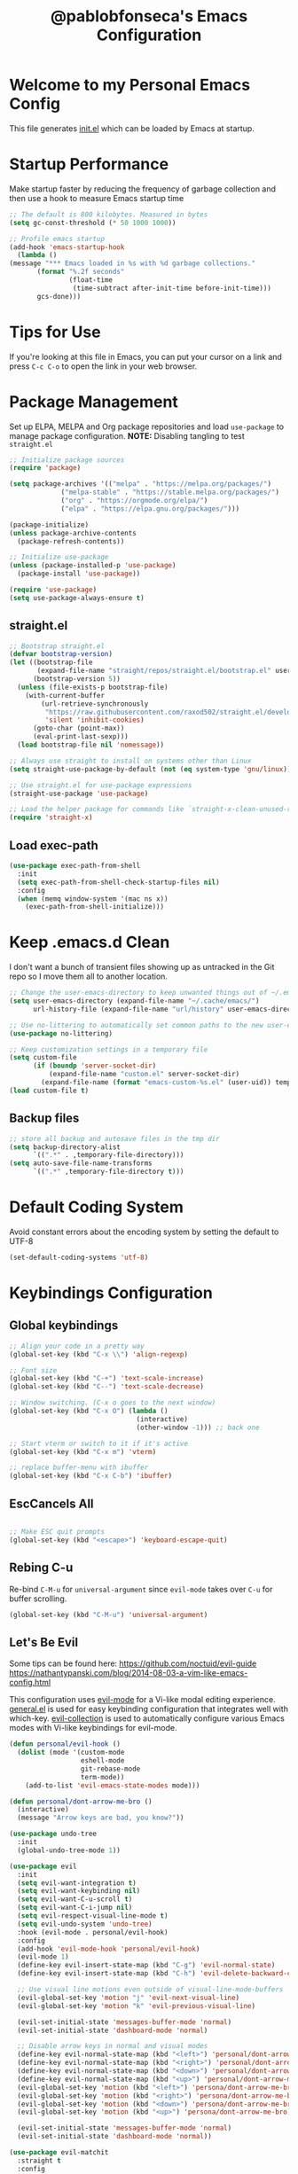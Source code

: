 #+TITLE: @pablobfonseca's Emacs Configuration
#+PROPERTY: header-args:emacs-lisp :tangle ./init.el :mkdirp yes

* Welcome to my Personal Emacs Config
This file generates [[file:init.el][init.el]] which can be loaded by Emacs at startup.

* Startup Performance
Make startup faster by reducing the frequency of garbage collection and then use a hook to measure Emacs startup time
#+begin_src emacs-lisp
;; The default is 800 kilobytes. Measured in bytes
(setq gc-const-threshold (* 50 1000 1000))

;; Profile emacs startup
(add-hook 'emacs-startup-hook
  (lambda ()
(message "*** Emacs loaded in %s with %d garbage collections."
       (format "%.2f seconds"
               (float-time
                (time-subtract after-init-time before-init-time)))
       gcs-done)))
#+end_src
* Tips for Use
If you're looking at this file in Emacs, you can put your cursor on a link and press =C-c C-o= to open the link in your web browser.
 
* Package Management
Set up ELPA, MELPA and Org package repositories and load =use-package= to manage package configuration.
*NOTE:* Disabling tangling to test =straight.el=

#+begin_src emacs-lisp :tangle no
;; Initialize package sources
(require 'package)

(setq package-archives '(("melpa" . "https://melpa.org/packages/")
			 ("melpa-stable" . "https://stable.melpa.org/packages/")
			 ("org" . "https://orgmode.org/elpa/")
			 ("elpa" . "https://elpa.gnu.org/packages/")))

(package-initialize)
(unless package-archive-contents
  (package-refresh-contents))

;; Initialize use-package
(unless (package-installed-p 'use-package)
  (package-install 'use-package))

(require 'use-package)
(setq use-package-always-ensure t)

#+end_src
** straight.el
#+begin_src emacs-lisp
;; Bootstrap straight.el
(defvar bootstrap-version)
(let ((bootstrap-file
       (expand-file-name "straight/repos/straight.el/bootstrap.el" user-emacs-directory))
      (bootstrap-version 5))
  (unless (file-exists-p bootstrap-file)
    (with-current-buffer
        (url-retrieve-synchronously
         "https://raw.githubusercontent.com/raxod502/straight.el/develop/install.el"
         'silent 'inhibit-cookies)
      (goto-char (point-max))
      (eval-print-last-sexp)))
  (load bootstrap-file nil 'nomessage))

;; Always use straight to install on systems other than Linux
(setq straight-use-package-by-default (not (eq system-type 'gnu/linux)))

;; Use straight.el for use-package expressions
(straight-use-package 'use-package)

;; Load the helper package for commands like `straight-x-clean-unused-repos'
(require 'straight-x)
#+end_src

** Load exec-path
#+begin_src emacs-lisp
  (use-package exec-path-from-shell
    :init
    (setq exec-path-from-shell-check-startup-files nil)
    :config
    (when (memq window-system '(mac ns x))
      (exec-path-from-shell-initialize)))
    #+end_src
* Keep .emacs.d Clean
I don't want a bunch of transient files showing up as untracked in the Git repo so I move them all to another location.
#+begin_src emacs-lisp
;; Change the user-emacs-directory to keep unwanted things out of ~/.emacs.d
(setq user-emacs-directory (expand-file-name "~/.cache/emacs/")
      url-history-file (expand-file-name "url/history" user-emacs-directory))

;; Use no-littering to automatically set common paths to the new user-emacs-directory
(use-package no-littering)

;; Keep customization settings in a temporary file
(setq custom-file
      (if (boundp 'server-socket-dir)
          (expand-file-name "custom.el" server-socket-dir)
        (expand-file-name (format "emacs-custom-%s.el" (user-uid)) temporary-file-directory)))
(load custom-file t)
#+end_src
** Backup files
#+begin_src emacs-lisp
  ;; store all backup and autosave files in the tmp dir
  (setq backup-directory-alist
        `((".*" . ,temporary-file-directory)))
  (setq auto-save-file-name-transforms
        `((".*" ,temporary-file-directory t)))
#+end_src
* Default Coding System
Avoid constant errors about the encoding system by setting the default to UTF-8
#+begin_src emacs-lisp
(set-default-coding-systems 'utf-8)
#+end_src
* Keybindings Configuration
** Global keybindings
#+begin_src emacs-lisp
  ;; Align your code in a pretty way
  (global-set-key (kbd "C-x \\") 'align-regexp)

  ;; Font size
  (global-set-key (kbd "C-+") 'text-scale-increase)
  (global-set-key (kbd "C--") 'text-scale-decrease)

  ;; Window switching. (C-x o goes to the next window)
  (global-set-key (kbd "C-x O") (lambda ()
                                  (interactive)
                                  (other-window -1))) ;; back one

  ;; Start vterm or switch to it if it's active
  (global-set-key (kbd "C-x m") 'vterm)

  ;; replace buffer-menu with ibuffer
  (global-set-key (kbd "C-x C-b") 'ibuffer)
#+end_src
** EscCancels All
#+begin_src emacs-lisp

;; Make ESC quit prompts
(global-set-key (kbd "<escape>") 'keyboard-escape-quit)

#+end_src
** Rebing C-u
Re-bind =C-M-u= for =universal-argument= since =evil-mode= takes over =C-u= for buffer scrolling.
#+begin_src emacs-lisp
  (global-set-key (kbd "C-M-u") 'universal-argument)
#+end_src

** Let's Be Evil

Some tips can be found here:
[[https://github.com/noctuid/evil-guide][https://github.com/noctuid/evil-guide]]
[[https://nathantypanski.com/blog/2014-08-03-a-vim-like-emacs-config.html][https://nathantypanski.com/blog/2014-08-03-a-vim-like-emacs-config.html]]

  This configuration uses [[https://evil.readthedocs.io/en/latest/index.html][evil-mode]] for a Vi-like modal editing experience.  [[https://github.com/noctuid/general.el][general.el]] is used for easy keybinding configuration that integrates well with which-key.  [[https://github.com/emacs-evil/evil-collection][evil-collection]] is used to automatically configure various Emacs modes with Vi-like keybindings for evil-mode.

#+begin_src emacs-lisp
  (defun personal/evil-hook ()
    (dolist (mode '(custom-mode
                    eshell-mode
                    git-rebase-mode
                    term-mode))
      (add-to-list 'evil-emacs-state-modes mode)))

  (defun personal/dont-arrow-me-bro ()
    (interactive)
    (message "Arrow keys are bad, you know?"))

  (use-package undo-tree
    :init
    (global-undo-tree-mode 1))

  (use-package evil
    :init
    (setq evil-want-integration t)
    (setq evil-want-keybinding nil)
    (setq evil-want-C-u-scroll t)
    (setq evil-want-C-i-jump nil)
    (setq evil-respect-visual-line-mode t)
    (setq evil-undo-system 'undo-tree)
    :hook (evil-mode . personal/evil-hook)
    :config
    (add-hook 'evil-mode-hook 'personal/evil-hook)
    (evil-mode 1)
    (define-key evil-insert-state-map (kbd "C-g") 'evil-normal-state)
    (define-key evil-insert-state-map (kbd "C-h") 'evil-delete-backward-char-and-join)

    ;; Use visual line motions even outside of visual-line-mode-buffers
    (evil-global-set-key 'motion "j" 'evil-next-visual-line)
    (evil-global-set-key 'motion "k" 'evil-previous-visual-line)

    (evil-set-initial-state 'messages-buffer-mode 'normal)
    (evil-set-initial-state 'dashboard-mode 'normal)

    ;; Disable arrow keys in normal and visual modes
    (define-key evil-normal-state-map (kbd "<left>") 'personal/dont-arrow-me-bro)
    (define-key evil-normal-state-map (kbd "<right>") 'personal/dont-arrow-me-bro)
    (define-key evil-normal-state-map (kbd "<down>") 'personal/dont-arrow-me-bro)
    (define-key evil-normal-state-map (kbd "<up>") 'personal/dont-arrow-me-bro)
    (evil-global-set-key 'motion (kbd "<left>") 'persona/dont-arrow-me-bro)
    (evil-global-set-key 'motion (kbd "<right>") 'persona/dont-arrow-me-bro)
    (evil-global-set-key 'motion (kbd "<down>") 'persona/dont-arrow-me-bro)
    (evil-global-set-key 'motion (kbd "<up>") 'persona/dont-arrow-me-bro)

    (evil-set-initial-state 'messages-buffer-mode 'normal)
    (evil-set-initial-state 'dashboard-mode 'normal))

  (use-package evil-matchit
    :straight t
    :config
    (global-evil-matchit-mode 1))

  (use-package evil-collection
    :after evil
    :config
    (evil-collection-init)
    :custom
    (evil-collection-ouutline-bind-tab-p nil)
    :config
    (evil-collection-init))
#+end_src

*** evil-multiedit
#+begin_src emacs-lisp
(use-package evil-multiedit
  :config
  ;; Highlights all matches of the selection in the buffer.
  (define-key evil-visual-state-map "R" 'evil-multiedit-match-all)

  ;; Match the word under cursor (i.e. make it an edit region). Consecutive
  ;; presses will incrementally add the next unmatched match.
  (define-key evil-normal-state-map (kbd "M-d") 'evil-multiedit-match-and-next)
  ;; Match selected region.
  (define-key evil-visual-state-map (kbd "M-d") 'evil-multiedit-match-and-next)

  ;; Same as M-d but in reverse.
  (define-key evil-normal-state-map (kbd "M-D") 'evil-multiedit-match-and-prev)
  (define-key evil-visual-state-map (kbd "M-D") 'evil-multiedit-match-and-prev)

  ;; OPTIONAL: If you prefer to grab symbols rather than words, use
  ;; `evil-multiedit-match-symbol-and-next` (or prev).

  ;; Restore the last group of multiedit regions.
  (define-key evil-visual-state-map (kbd "C-M-D") 'evil-multiedit-restore)

  ;; RET will toggle the region under the cursor
  (define-key evil-multiedit-state-map (kbd "RET") 'evil-multiedit-toggle-or-restrict-region)

  ;; ...and in visual mode, RET will disable all fields outside the selected
  ;; region
  (define-key evil-motion-state-map (kbd "RET") 'evil-multiedit-toggle-or-restrict-region)

  ;; For moving between edit regions
  (define-key evil-multiedit-state-map (kbd "C-n") 'evil-multiedit-next)
  (define-key evil-multiedit-state-map (kbd "C-p") 'evil-multiedit-prev)
  (define-key evil-multiedit-insert-state-map (kbd "C-n") 'evil-multiedit-next)
  (define-key evil-multiedit-insert-state-map (kbd "C-p") 'evil-multiedit-prev)

  ;; Allows you to invoke evil-multiedit with a regular expression
  (evil-ex-define-cmd "ie[dit]" 'evil-multiedit-ex-match))
#+end_src

*** evil-surround
#+begin_src emacs-lisp
(use-package evil-surround
  :config
  (global-evil-surround-mode 1))
#+end_src

** Keybinding Panel (which-key)

[[https://github.com/justbur/emacs-which-key][which-key]] is a useful UI panel that appears when you start pressing any key binding in Emacs to offer you all possible completions for the prefix.  For example, if you press =C-c= (hold control and press the letter =c=), a panel will appear at the bottom of the frame displaying all of the bindings under that prefix and which command they run.  This is very useful for learning the possible key bindings in the mode of your current buffer.

#+begin_src emacs-lisp
(use-package which-key
  :init (which-key-mode)
  :diminish which-key-mode
  :config
  (setq which-key-idle-delay 0.3))
#+end_src

** Simplify Leader Bindings (general.el)

#+begin_src emacs-lisp

  (use-package general
    :config
    (general-create-definer personal/leader-keys
      :keymaps '(normal insert visual emacs)
      :prefix "SPC"
      :global-prefix "C-SPC")

    (personal/leader-keys
     "t" '(:ignore t :which-key "toggles")
     "tw" 'whitespace-mode
     "tt" '(counsel-load-theme :which-key "choose theme")))

#+end_src

* General Configuration
** User Interface
Make Emacs more minimal
#+begin_src emacs-lisp
  ;; Open emacs maximized
  (add-to-list 'default-frame-alist '(fullscreen . maximized))

  (setq inhibit-startup-message t)

  (scroll-bar-mode -1)              ; Disable visible scrollbar
  (tool-bar-mode -1)                ; Disable the toolbar
  (tooltip-mode -1)                 ; Disable the tooltips
  (set-fringe-mode 10)              ; Give some breathing room
  (menu-bar-mode -1)                ; Disable the menu bar
  (setq ring-bell-function 'ignore) ; Ignore bell

  ;; nice scrolling
  (setq scroll-margin 0
        scroll-conservatively 100000
        scroll-preserve-screen-position 1)

  ;; remap scroll-other-window
  (global-set-key (kbd "C-M-e") 'scroll-other-window)
  (global-set-key (kbd "C-M-y") 'scroll-other-window-down)

  ;; enable y/n answers
  (fset 'yes-or-no-p 'y-or-n-p)
#+end_src

Enable line numbers and customize their format.

#+begin_src emacs-lisp
(column-number-mode)

;; Enable line numbers for some modes
(dolist (mode '(text-mode-hook
                prog-mode-hook
                conf-mode-hook))
  (add-hook mode (lambda () (display-line-numbers-mode 1))))

;; Override some modes which derive from the above
(dolist (mode '(org-mode-hook))
  (add-hook mode (lambda () (display-line-numbers-mode 0))))

#+end_src

Don't warn for large files
#+begin_src emacs-lisp
(setq large-file-warning-threshold nil)
#+end_src

Don't warn for following symlinked files
#+begin_src emacs-lisp
(setq vc-follow-symlinks t)
#+end_src
** Theme

[[https://github.com/hlissner/emacs-doom-themes][doom-themes]] is a great set of themes with a lot of variety and support for many different Emacs modes.  Taking a look at the [[https://github.com/hlissner/emacs-doom-themes/tree/screenshots][screenshots]] might help you decide which one you like best.  You can also run =M-x counsel-load-theme= to choose between them easily.

#+begin_src emacs-lisp

  (use-package doom-themes
    :defer t
    :init (load-theme 'doom-dracula t))

#+end_src

** Font
*** Set the font

I am using the [[https://github.com/tonsky/FiraCode][Fira Code]] and [[https://fonts.google.com/specimen/Cantarell][Cantarell]] fonts for this configuration which will more than likely need to be installed on your machine.  Both can usually be found in the various Linux distro package managers or downloaded from the links above.

#+begin_src emacs-lisp
(set-face-attribute 'default nil :font "FuraCode Nerd Font" :family "Retina" :height 155)

;; Set the fixed pitch face
(set-face-attribute 'fixed-pitch nil :font "FuraCode Nerd Font" :family "Retina" :height 155)

;; Set the variable pitch face
(set-face-attribute 'variable-pitch nil :font "Cantarell" :height 160 :weight 'regular)
#+end_src

*** Enable proper Unicode glyph support
#+begin_src emacs-lisp
(defun personal/replace-unicode-font-mapping (block-name old-font new-font)
  (let* ((block-idx (cl-position-if
                         (lambda (i) (string-equal (car i) block-name))
                         unicode-fonts-block-font-mapping))
         (block-fonts (cadr (nth block-idx unicode-fonts-block-font-mapping)))
         (updated-block (cl-substitute new-font old-font block-fonts :test 'string-equal)))
    (setf (cdr (nth block-idx unicode-fonts-block-font-mapping))
          `(,updated-block))))

(use-package unicode-fonts
  :straight t
  :custom
  (unicode-fonts-skip-font-groups '(low-quality-glyphs))
  :config
  ;; Fix the font mappings to use the right emoji font
  (mapcar
    (lambda (block-name)
      (personal/replace-unicode-font-mapping block-name "Apple Color Emoji" "Noto Color Emoji"))
    '("Dingbats"
      "Emoticons"
      "Miscellaneous Symbols and Pictographs"
      "Transport and Map Symbols"))
  (unicode-fonts-setup))
 #+end_src
 
*** Emojis in buffers
#+begin_src emacs-lisp
  ;; Enable emoji, and stop the UI from freezing when trying to display them
  (when (fboundp 'set-fontset-font)
    (set-fontset-font t 'unicode "Apple Color Emoji" nil 'prepend))

  (use-package emojify
    :hook (erc-mode . emojify-mode)
    :commands emojify-mode)
#+end_src

** Mode Line
*** Basic Customization
#+begin_src emacs-lisp
(setq display-time-format "%l:%M %p %b %y"
      display-time-default-load-average nil)
#+end_src
*** Enable Mode Diminishing

The [[https://github.com/myrjola/diminish.el][diminish]] package hides pesky minor modes from the modelines.
#+begin_src emacs-lisp
(use-package diminish)
#+end_src

*** Smart Mode Line
Prettify the modeline with [[https://github.com/Malabarba/smart-mode-line/][smart-mode-line]]. Really need to re-evaluate the ordering of =mode-line-format=. Also not sure if =rm-excluded-modes= is needed anymore if I set up =diminish= correctly.

#+begin_src emacs-lisp
(use-package smart-mode-line
  :disabled
  :config
  (setq sml/no-confirm-load-theme t)
  (sml/setup)
  (sml/apply-theme 'respectful)  ; Respect the theme colors
  (setq sml/mode-width 'right
      sml/name-width 60)

  (setq-default mode-line-format
  `("%e"
      ,(when personal/exwm-enabled
          '(:eval (format "[%d] " exwm-workspace-current-index)))
      mode-line-front-space
      evil-mode-line-tag
      mode-line-mule-info
      mode-line-client
      mode-line-modified
      mode-line-remote
      mode-line-frame-identification
      mode-line-buffer-identification
      sml/pos-id-separator
      (vc-mode vc-mode)
      " "
      ;mode-line-position
      sml/pre-modes-separator
      mode-line-modes
      " "
      mode-line-misc-info))

  (setq rm-excluded-modes
    (mapconcat
      'identity
      ; These names must start with a space!
      '(" GitGutter" " MRev" " company"
      " Helm" " Undo-Tree" " Projectile.*" " Z" " Ind"
      " Org-Agenda.*" " ElDoc" " SP/s" " cider.*")
      "\\|")))
#+end_src

*** Doom Modeline

[[https://github.com/seagle0128/doom-modeline][doom-modeline]] is a very attractive and rich (yet still minimal) mode line configuration for Emacs.  The default configuration is quite good but you can check out the [[https://github.com/seagle0128/doom-modeline#customize][configuration options]] for more things you can enable or disable.

*NOTE:* The first time you load your configuration on a new machine, you'll need to run =M-x all-the-icons-install-fonts= so that mode line icons display correctly.

#+begin_src emacs-lisp
;; You must run (all-the-icons-install-fonts) one time after
;; installing the package!

(use-package all-the-icons)

(use-package doom-modeline
  :init (doom-modeline-mode 1)
  :custom (doom-modeline-height 14))
#+end_src

** Auto-Saving Changed Files
#+begin_src emacs-lisp
(use-package super-save
  :defer 1
  :diminish super-save-mode
  :config
  (super-save-mode +1)
  (setq super-save-auto-save-when-idle t))
#+end_src
** Auto-Reverting Changed Files
#+begin_src emacs-lisp
  (global-auto-revert-mode 1)
#+end_src
** Highlight Matching Braces
#+begin_src emacs-lisp
(use-package paren
  :config
  (set-face-attribute 'show-paren-match-expression nil :background "#363e4a")
  (show-paren-mode 1))
#+end_src
* Editing Configuration
** Tab Widths
Default to an indentation size of 2 spaces since it's the norm for pretty much every language I use
#+begin_src emacs-lisp
  (setq-default tab-width 2)
  (setq-default evil-shift-width tab-width)
#+end_src

** Hippie Expand
#+begin_src emacs-lisp
  ;; hippie expand is dabbrev expand on steroids
  (setq hippie-expand-try-functions-list '(try-expand-dabbrev
                                           try-expand-dabbrev-all-buffers
                                           try-expand-dabbrev-from-kill
                                           try-complete-file-name-partially
                                           try-complete-file-name
                                           try-expand-all-abbrevs
                                           try-expand-list
                                           try-expand-line
                                           try-complete-listp-symbol-partially
                                           try-complete-listp-symbol))

#+end_src

** Use spaces instead of tabs for indentation
#+begin_src emacs-lisp
(setq-default indent-tabs-mode nil)
#+end_src
** Commenting
Emacs' built in commenting functionality =comment-dwim= (usually bound to =M-;=) doesn't always comment things in the way you might expect so we use [[https://github.com/redguardtoo/evil-nerd-commenter][evil-nerd-commenter]] to provide a more familiar behavior.  I've bound it to =M-/= since other editors sometimes use this binding but you could also replace Emacs' =M-;= binding with this command.

#+begin_src emacs-lisp
(use-package evil-nerd-commenter
  :bind ("M-/" . evilnc-comment-or-uncomment-lines))
#+end_src
** Automatically clean whitespace
#+begin_src emacs-lisp
  (use-package ws-butler
  :hook ((text-mode . ws-butler-mode)
         (prog-mode . ws-butler-mode)))
#+end_src

* Configuration Files
** Configuration file management with dotcrafter.el
#+begin_src emacs-lisp
  (use-package dotcrafter
    :straight '(dotcrafter :host github
                           :repo "daviwil/dotcrafter.el"
                           :branch "future")
    :custom
    (dotcrafter-dotfiles-folder "~/.emacs.d")
    (dotcrafter-org-files '("Emacs.org")))
#+end_src
** Bindings
#+begin_src emacs-lisp
  (personal/leader-keys
    "f"  '(:ignore t :which-key "dotfiles")
    "fe" '((lambda () (interactive) (find-file "~/.emacs.d/Emacs.org")) :which-key "edit config")
    "fz" '((lambda () (interactive) (find-file "~/.emacs.d/Zsh.org")) :which-key "edit zsh config"))
#+end_src
* UI Configuration
** Command Log Mode
[[https://github.com/lewang/command-log-mode][command-log-mode]] is useful for displaying a panel showing each key binding you use in a panel on the right side of the frame.  Great for live streams and screencasts!

#+begin_src emacs-lisp
  (use-package command-log-mode
    :straight t)
#+end_src
** Helpful Help Command

[[https://github.com/Wilfred/helpful][Helpful]] adds a lot of very helpful (get it?) information to Emacs' =describe-= command buffers.  For example, if you use =describe-function=, you will not only get the documentation about the function, you will also see the source code of the function and where it gets used in other places in the Emacs configuration.  It is very useful for figuring out how things work in Emacs.

#+begin_src emacs-lisp
(use-package helpful
  :custom
  (counsel-describe-function-function #'helpful-callable)
  (counsel-describe-variable-function #'helpful-variable)
  :bind
  ([remap describe-function] . counsel-describe-function)
  ([remap describe-command] . helpful-command)
  ([remap describe-variable] . counsel-describe-variable)
  ([remap describe-key] . helpful-key))
#+end_src
** Text Scaling


This is an example of using [[https://github.com/abo-abo/hydra][Hydra]] to design a transient key binding for quickly adjusting the scale of the text on screen.  We define a hydra that is bound to =C-s t s= and, once activated, =j= and =k= increase and decrease the text scale.  You can press any other key (or =f= specifically) to exit the transient key map.

#+begin_src emacs-lisp
  (use-package hydra
    :defer 1)

  (defhydra hydra-text-scale (:timeout 4)
    "scale text"
    ("j" text-scale-increase "in")
    ("k" text-scale-decrease "out")
    ("f" nil "finished" :exit t))

  (personal/leader-keys
    "ts" '(hydra-text-scale/body :which-key "scale text"))
#+end_src
* Ivy and Counsel

-  While in an Ivy minibuffer, you can search within the current results by using =S-Space=
-  To quickly jump to an item in the minibuffer, use =C-'= to get Ivy line jump keys.
-  To see actions for the selected minibuffer item, use =M-o= and then press the action's key
-  *Super useful*: Use =C-c C-o= to open =ivy-occur= to open the search results in a separated buffer. From there you can click any item to perform the ivy action.

#+begin_src emacs-lisp
  (use-package ivy
    :diminish
    :bind (("C-s" . swiper)
           :map ivy-minibuffer-map
           ("TAB" . ivy-alt-done)
           ("C-l" . ivy-alt-done)
           ("C-j" . ivy-next-line)
           ("C-k" . ivy-previous-line)
           :map ivy-switch-buffer-map
           ("C-k" . ivy-previous-line)
           ("C-l" . ivy-done)
           ("C-d" . ivy-switch-buffer-kill)
           :map ivy-reverse-i-search-map
           ("C-k" . ivy-previous-line)
           ("C-d" . ivy-reverse-i-search-kill))
    :init
    (ivy-mode 1)
    :config
    (setq ivy-use-virtual-buffers t)
    (setq ivy-wrap t)
    (setq ivy-count-format "(%d/%d) ")
    (setq enable-recursive-minibuffers t)

    ;; Use different regex strategies per completion command
    (push '(completion-at-point . ivy--regex-fuzzy) ivy-re-builders-alist)
    (push '(swiper . ivy--regex-ignore-order) ivy-re-builders-alist)
    (push '(counsel-M-x . ivy--regex-ignore-order) ivy-re-builders-alist)


    ;; Set minibuffer heght for different commands
    (setf (alist-get 'swiper ivy-height-alist) 15)
    (setf (alist-get 'counsel-switch-buffer ivy-height-alist) 7))

  (use-package ivy-rich
    :init
    (ivy-rich-mode 1)
    :after counsel
    :config
    (setq ivy-format-function #'ivy-format-function-line)
    (setq ivy-rich-display-transformers-list
          (plist-put ivy-rich-display-transformers-list
                     'ivy-switch-buffer
                     '(:columns
                       ((ivy-rich-candidate (:width 40))
                        (ivy-rich-switch-buffer-indicators (:width 4 :face error :align right)); return the buffer indicators
                        (ivy-rich-switch-buffer-major-mode (:width 12 :face warning))          ; return the major mode info
                        (ivy-rich-switch-buffer-project (:width 15 :face success))             ; return project name using `projectile'
                        (ivy-rich-switch-buffer-path (:width (lambda (x) (ivy-rich-switch-buffer-shorten-path x (ivy-rich-minibuffer-width 0.3))))))))))  ; return file path relative to project root or `default-directory' if project is nil

  (use-package counsel
    :bind (("M-x" . counsel-M-x)
           ("C-M-j" . counsel-switch-buffer)
           ("C-x b" . counsel-ibuffer)
           ("C-x C-f" . counsel-find-file)
           ("C-M-l" . counsel-imenu)
           :map minibuffer-local-map
           ("C-r" . 'counsel-minibuffer-history))
    :config
    (counsel-mode 1)
    (setq ivy-initial-inputs-alist nil)) ;; Don't start searches with ^

  ;; Improves sorting for fuzzy-matched results
  (use-package flx
    :after ivy
    :defer t
    :init
    (setq ivy-flx-limit 10000))

  (use-package wgrep)

  (use-package ivy-posframe
    :disabled
    :custom
    (ivy-posframe-width 115)
    (ivy-posframe-min-width 115)
    (ivy-posframe-height 10)
    :config
    (setq ivy-posframe-display-functions-alist '((t . ivy-posframe-display-at-frame-center)))
    (setq ivy-posframe-parameters '((parent-frame . nil)
                                    (left-fringe . 8)
                                    (right-fringe . 8)))
    (ivy-posframe-mode 1))

  (personal/leader-keys
    "r" '(ivy-resume :which-key "ivy resume")
    "f" '(:ignore t :which-key "files")
    "ff" '(counsel-find-file :which-key "open file")
    "C-f" 'counsel-find-file
    "fr" '(counsel-recentf :which-key "recent files")
    "fR" '(revert-buffer :which-key "revert file")
    "fj" '(counsel-file-jump :which-key "jump to file"))

  (use-package swiper
    :after ivy
    :bind (("C-s" . swiper)
           ("C-r" . swiper)))
#+end_src
* Jumping with Avy
#+begin_src emacs-lisp
  (use-package avy
    :commands (avy-goto-char avy-goto-word-0 avy-goto-line))

  (personal/leader-keys
    "j" '(:ignore t :which-key "jump")
    "jj" '(avy-goto-char :which-key "jump to char")
    "jw" '(avy-goto-word-0 :which-key "jump to word")
    "jl" '(avy-goto-line :which-key "jump to line"))
#+end_src
* Window Management
** Frame Scaling / Zooming
The keybindings for this are =C+M+-= and =C+M+==
#+begin_src emacs-lisp
  (use-package default-text-scale
    :defer 1
    :config
    (default-text-scale-mode))
#+end_src
** Window Selection with ace-window
=ace-window= helps with easily switching between windows based on a predefined set of keys used to identify each.
#+begin_src emacs-lisp
  (use-package ace-window
    :bind (("M-o" . ace-window))
    :custom
    (aw-scope 'frame)
    (aw-keys '(?a ?s ?d ?f ?g ?h ?j ?k ?l))
    (aw-minibuffer-flag t)
    :config
    (ace-window-display-mode 1))
#+end_src
** Transpose Frame
#+begin_src emacs-lisp
  (use-package transpose-frame
    :straight t)
#+end_src
** Set Margins for Modes
#+begin_src emacs-lisp
  (defun personal/org-mode-visual-fill ()
    (setq visual-fill-column-width 110
          visual-fill-column-center-text t)
    (visual-fill-column-mode 1))

  (use-package visual-fill-column
    :defer t
    :hook (org-mode . personal/org-mode-visual-fill))
#+end_src
* File Browsing
** Dired
#+begin_src emacs-lisp
  (use-package all-the-icons-dired)

  (use-package dired
    :ensure nil
    :straight nil
    :defer 1
    :commands (dired dired-jump)
    :config
    (when (string= system-type "darwin")
      (setq dired-use-ls-dired nil))
    (setq dired-omit-files "^\\.[^.].*"
          dired-omit-verbose nil
          dired-hide-details-hide-symlinks-targets nil)

    (autoload 'dired-omit-mode "dired-x")

    (add-hook 'dired-load-hook
              (lambda ()
                (interactive)
                (dired-collapse)))

    (add-hook 'dired-mode-hook
              (lambda ()
                (interactive)
                (dired-omit-mode 1)
                (dired-hide-details-mode 1)
                (all-the-icons-dired-mode 1)
                (hl-line-mode 1)))

    (use-package dired-rainbow
      :defer 2
      :config
      (dired-rainbow-define-chmod directory "#6cb2eb" "d.*")
      (dired-rainbow-define html "#eb5286" ("css" "less" "sass" "scss" "htm" "html" "jhtm" "mht" "eml" "mustache" "xhtml"))
      (dired-rainbow-define xml "#f2d024" ("xml" "xsd" "xsl" "xslt" "wsdl" "bib" "json" "msg" "pgn" "rss" "yaml" "yml" "rdata"))
      (dired-rainbow-define document "#9561e2" ("docm" "doc" "docx" "odb" "odt" "pdb" "pdf" "ps" "rtf" "djvu" "epub" "odp" "ppt" "pptx"))
      (dired-rainbow-define markdown "#ffed4a" ("org" "etx" "info" "markdown" "md" "mkd" "nfo" "pod" "rst" "tex" "textfile" "txt"))
      (dired-rainbow-define database "#6574cd" ("xlsx" "xls" "csv" "accdb" "db" "mdb" "sqlite" "nc"))
      (dired-rainbow-define media "#de751f" ("mp3" "mp4" "mkv" "MP3" "MP4" "avi" "mpeg" "mpg" "flv" "ogg" "mov" "mid" "midi" "wav" "aiff" "flac"))
      (dired-rainbow-define image "#f66d9b" ("tiff" "tif" "cdr" "gif" "ico" "jpeg" "jpg" "png" "psd" "eps" "svg"))
      (dired-rainbow-define log "#c17d11" ("log"))
      (dired-rainbow-define shell "#f6993f" ("awk" "bash" "bat" "sed" "sh" "zsh" "vim"))
      (dired-rainbow-define interpreted "#38c172" ("py" "ipynb" "rb" "pl" "t" "msql" "mysql" "pgsql" "sql" "r" "clj" "cljs" "scala" "js"))
      (dired-rainbow-define compiled "#4dc0b5" ("asm" "cl" "lisp" "el" "c" "h" "c++" "h++" "hpp" "hxx" "m" "cc" "cs" "cp" "cpp" "go" "f" "for" "ftn" "f90" "f95" "f03" "f08" "s" "rs" "hi" "hs" "pyc" ".java"))
      (dired-rainbow-define executable "#8cc4ff" ("exe" "msi"))
      (dired-rainbow-define compressed "#51d88a" ("7z" "zip" "bz2" "tgz" "txz" "gz" "xz" "z" "Z" "jar" "war" "ear" "rar" "sar" "xpi" "apk" "xz" "tar"))
      (dired-rainbow-define packaged "#faad63" ("deb" "rpm" "apk" "jad" "jar" "cab" "pak" "pk3" "vdf" "vpk" "bsp"))
      (dired-rainbow-define encrypted "#ffed4a" ("gpg" "pgp" "asc" "bfe" "enc" "signature" "sig" "p12" "pem"))
      (dired-rainbow-define fonts "#6cb2eb" ("afm" "fon" "fnt" "pfb" "pfm" "ttf" "otf"))
      (dired-rainbow-define partition "#e3342f" ("dmg" "iso" "bin" "nrg" "qcow" "toast" "vcd" "vmdk" "bak"))
      (dired-rainbow-define vc "#0074d9" ("git" "gitignore" "gitattributes" "gitmodules"))
      (dired-rainbow-define-chmod executable-unix "#38c172" "-.*x.*"))

    (use-package dired-single
      :defer t)

    (use-package dired-collapse
      :defer t))

#+end_src

*** Navigation
*Emacs / Evil*
- =n= / =j= - next line
- =p= / =k= - previous line
- =j= / =J= - jump to file in buffer
- =RET= - select file or directory
- =^= - go to parent directory
- =S-RET= / =g O= - Open file in "other"  window
- =M-RET= - Show file in other window without focusing (previewing files)
- =g= =o= - Open file but in a "preview" mode, close with =q=
* Org Mode


[[https://orgmode.org/][Org Mode]] is one of the hallmark features of Emacs.  It is a rich document editor, project planner, task and time tracker, blogging engine, and literate coding utility all wrapped up in one package.

** Better Font Faces

The =personal/org-font-setup= function configures various text faces to tweak the sizes of headings and use variable width fonts in most cases so that it looks more like we're editing a document in =org-mode=.  We switch back to fixed width (monospace) fonts for code blocks and tables so that they display correctly.

#+begin_src emacs-lisp

(defun personal/org-font-setup ()
  ;; Replace list hyphen with dot
  (font-lock-add-keywords 'org-mode
                          '(("^ *\\([-]\\) "
                             (0 (prog1 () (compose-region (match-beginning 1) (match-end 1) "•"))))))
  (dolist (face '((org-level-1 . 1.2)
                  (org-level-2 . 1.1)
                  (org-level-3 . 1.05)
                  (org-level-4 . 1.1)
                  (org-level-5 . 1.1)
                  (org-level-6 . 1.1)
                  (org-level-7 . 1.1)
                  (org-level-8 . 1.1)))
    (set-face-attribute (car face) nil :font "Cantarell" :weight 'regular :height (cdr face)))

  ;; Ensure that anything that should be fixed-pitch in Org files appears that way
  (set-face-attribute 'org-block nil :foreground nil :inherit 'fixed-pitch)
  (set-face-attribute 'org-code nil :inherit '(shadow fixed-pitch))
  (set-face-attribute 'org-verbatim nil :inherit '(shadow fixed-pitch))
  (set-face-attribute 'org-special-keyword nil :inherit '(font-lock-comment-face fixed-pitch))
  (set-face-attribute 'org-meta-line nil :inherit '(font-lock-comment-face fixed-pitch))
  (set-face-attribute 'org-checkbox nil :inherit 'fixed-pitch))

#+end_src

** Basic Config

This section contains the basic configuration for =org-mode= plus the configuration for Org agendas and capture templates.

#+begin_src emacs-lisp

  (defun personal/org-mode-setup ()
    (org-indent-mode)
    (flyspell-mode)
    (visual-line-mode 1)
    (setq org-src-tab-acts-natively t))

  (use-package org
    :hook (org-mode . personal/org-mode-setup)
    :config
    (setq org-ellipsis " ▾")

    (setq org-agenda-start-with-log-mode t)
    (setq org-log-done 'time)
    (setq org-log-into-drawer t)

    (setq org-hide-emphasis-markers t)
    (setq org-agenda-files
          '("~/Dropbox/Study/Emacs/OrgFiles/Tasks.org"
            "~/Dropbox/Study/Emacs/OrgFiles/Habit.org"
            "~/Dropbox/Study/Emacs/OrgFiles/Birthdays.org"))

    (require 'org-habit)
    (add-to-list 'org-modules 'org-habit)
    (setq org-habit-graph-column 60)

    (setq org-todo-keywords
          '((sequence "TODO(t)" "NEXT(n)" "|" "DONE(d!)")
            (sequence "BACKLOG(b)" "PLAN(p)" "READY(r)" "ACTIVE(a)" "REVIEW(v)" "WAIT(@a/!)" "HOLD(h)" "|" "COMPLETED(c)" "CANC(k@)")))

    (setq org-refile-targets
          '(("Archive.org" :maxlevel . 1)
            ("Tasks.org" :maxlevel . 1)))

    ;; Save Org buffers after refiling!
    (advice-add 'org-refile :after 'org-save-all-org-buffers)

    (setq org-tag-alist
          '((:startgroup)
                                          ; Put mutually exclusive tags here
            (:endgroup)
            ("@errand" . ?E)
            ("@home" . ?H)
            ("@work" . ?W)
            ("agenda" . ?a)
            ("planning" . ?p)
            ("publish" . ?P)
            ("batch" . ?b)
            ("note" . ?n)
            ("idea" . ?i)
            ("thinking" . ?t)
            ("recurring" . ?r)))

    ;; Configure custom agenda views
    (setq org-agenda-custom-commands
          '(("d" "Dashboard"
             ((agenda "" ((org-deadline-warning-days 7)))
              (todo "NEXT"
                    ((org-agenda-overriding-header "Next Tasks")))
              (tags-todo "agenda/ACTIVE" ((org-agenda-overriding-header "Active Projects")))))

            ("n" "Next Tasks"
             ((todo "NEXT"
                    ((org-agenda-overriding-header "Next Tasks")))))

            ("W" "Work Tasks" tags-todo "+work-email")

            ;; Low-effort next actions
            ("e" tags-todo "+TODO=\"NEXT\"+Effort<15&+Effort>0"
             ((org-agenda-overriding-header "Low Effort Tasks")
              (org-agenda-max-todos 20)
              (org-agenda-files org-agenda-files)))

            ("w" "Workflow Status"
             ((todo "WAIT"
                    ((org-agenda-overriding-header "Waiting on External")
                     (org-agenda-files org-agenda-files)))
              (todo "REVIEW"
                    ((org-agenda-overriding-header "In Review")
                     (org-agenda-files org-agenda-files)))
              (todo "PLAN"
                    ((org-agenda-overriding-header "In Planning")
                     (org-agenda-todo-list-sublevels nil)
                     (org-agenda-files org-agenda-files)))
              (todo "BACKLOG"
                    ((org-agenda-overriding-header "Project Backlog")
                     (org-agenda-todo-list-sublevels nil)
                     (org-agenda-files org-agenda-files)))
              (todo "READY"
                    ((org-agenda-overriding-header "Ready for Work")
                     (org-agenda-files org-agenda-files)))
              (todo "ACTIVE"
                    ((org-agenda-overriding-header "Active Projects")
                     (org-agenda-files org-agenda-files)))
              (todo "COMPLETED"
                    ((org-agenda-overriding-header "Completed Projects")
                     (org-agenda-files org-agenda-files)))
              (todo "CANC"
                    ((org-agenda-overriding-header "Cancelled Projects")
                     (org-agenda-files org-agenda-files)))))))

    (setq org-capture-templates
          `(("t" "Tasks / Projects")
            ("tt" "Task" entry (file+olp "~/Dropbox/Study/Emacs/OrgFiles/Tasks.org" "Inbox")
             "* TODO %?\n  %U\n  %a\n  %i" :empty-lines 1)

            ("j" "Journal Entries")
            ("jj" "Journal" entry
             (file+olp+datetree "~/Dropbox/Study/Emacs/OrgFiles/Journal.org")
             "\n* %<%I:%M %p> - Journal :journal:\n\n%?\n\n"
             :clock-in :clock-resume
             :empty-lines 1)
            ("jm" "Meeting" entry
             (file+olp+datetree "~/Dropbox/Study/Emacs/OrgFiles/Journal.org")
             "* %<%I:%M %p> - %a :meetings:\n\n%?\n\n"
             :clock-in :clock-resume
             :empty-lines 1)

            ("w" "Workflows")
            ("we" "Checking Email" entry (file+olp+datetree "~/Dropbox/Study/Emacs/OrgFiles/Journal.org")
             "* Checking Email :email:\n\n%?" :clock-in :clock-resume :empty-lines 1)

            ("m" "Metrics Capture")
            ("mw" "Weight" table-line (file+headline "~/Dropbox/Study/Emacs/OrgFiles/Metrics.org" "Weight")
             "| %U | %^{Weight} | %^{Notes} |" :kill-buffer t)))

    (define-key global-map (kbd "C-c c")
      (lambda () (interactive) (org-capture)))

    (personal/org-font-setup)
#+end_src

*** Nicer Heading Bullets

[[https://github.com/sabof/org-bullets][org-bullets]] replaces the heading stars in =org-mode= buffers with nicer looking characters that you can control.  Another option for this is [[https://github.com/integral-dw/org-superstar-mode][org-superstar-mode]] .

#+begin_src emacs-lisp

(use-package org-bullets
    :after org
    :hook (org-mode . org-bullets-mode)
    :custom
    (org-bullets-bullet-list '("◉" "○" "●" "○" "●" "○" "●")))
#+end_src

*** Center Org Buffers

We use [[https://github.com/joostkremers/visual-fill-column][visual-fill-column]] to center =org-mode= buffers for a more pleasing writing experience as it centers the contents of the buffer horizontally to seem more like you are editing a document.  This is really a matter of personal preference so you can remove the block below if you don't like the behavior.

#+begin_src emacs-lisp

(defun personal/org-mode-visual-fill ()
  (setq visual-fill-column-width 100
        visual-fill-column-center-text t)
  (visual-fill-column-mode))

(use-package visual-fill-column
  :defer t
  :hook (org-mode . personal/org-mode-visual-fill))

#+end_src

** Configure Babel Languages

To execute or export code in =org-mode= code blocks, you'll need to set up =org-babel-load-languages= for each language you'd like to use.  [[https://orgmode.org/worg/org-contrib/babel/languages.html][This page]] documents all of the languages that you can use with =org-babel=.

#+begin_src emacs-lisp
  (org-babel-do-load-languages
   'org-babel-load-languages
   '((emacs-lisp . t)
     (shell . t)
     (python . t)))

  (push '("conf-unix" . conf-unix) org-src-lang-modes)
#+end_src

** Structure Templates

Org Mode's [[https://orgmode.org/manual/Structure-Templates.html][structure templates]] feature enables you to quickly insert code blocks into your Org files in combination with =org-tempo= by typing =<= followed by the template name like =el= or =py= and then press =TAB=.  For example, to insert an empty =emacs-lisp= block below, you can type =<el= and press =TAB= to expand into such a block.

You can add more =src= block templates below by copying one of the lines and changing the two strings at the end, the first to be the template name and the second to contain the name of the language [[https://orgmode.org/worg/org-contrib/babel/languages.html][as it is known by Org Babel]].

#+begin_src emacs-lisp

(require 'org-tempo)

(add-to-list 'org-structure-template-alist '("sh" . "src shell"))
(add-to-list 'org-structure-template-alist '("el" . "src emacs-lisp"))
(add-to-list 'org-structure-template-alist '("py" . "src python"))
(add-to-list 'org-structure-template-alist '("yaml" . "src yaml"))
(add-to-list 'org-structure-template-alist '("json" . "src json"))
(add-to-list 'org-structure-template-alist '("js" . "src javascript"))
(add-to-list 'org-structure-template-alist '("ruby" . "src ruby"))

#+end_src

** Auto-Tangle Configuration Files

Handy tip from [[https://leanpub.com/lit-config/read#leanpub-auto-configuring-emacs-and--org-mode-for-literate-programming][this book]] on literate programming.

#+begin_src emacs-lisp
  ;; Since we don't want to disable org-confirm-babel-evaluate all
  ;; of the time, do it around the after-save-hook
  (defun personal/org-babel-tangle-dont-ask ()
    ;; Dynamic scoping to the rescue
    (let ((org-confirm-babel-evaluate nil))
      (org-babel-tangle)))

  (add-hook 'org-mode-hook (lambda () (add-hook 'after-save-hook #'personal/org-babel-tangle-dont-ask
                                                'run-at-end 'only-in-org-mode)))
#+end_src

** Bindings
#+begin_src emacs-lisp
  (use-package evil-org
    :after org
    :hook ((org-mode . evil-org-mode)
           (org-agenda-mode . evil-org-mode)
           (evil-org-mode . (lambda () (evil-org-set-key-theme '(navigation todo insert textobjects additional)))))
    :config
    (require 'evil-org-agenda)
    (evil-org-agenda-set-keys))

  (personal/leader-keys
    "o" '(:ignore t :which-key "org mode")
    "oi" '(:ignore t :which-key "insert")
    "oil" '(org-insert-link :which-key "insert link")
    "on" '(org-toggle-narrow-to-subtree :which-key "toggle narrow")
    "oa" '(org-agenda :which-key "status")
    "ot" '(org-todo-list :which-key "todos")
    "oc" '(org-capture t :which-key "capture")
    "ox" '(org-export-dispatch t :which-key "export")))

#+end_src
* Development
** Git
*** Magit

[[https://magit.vc/][Magit]] is the best Git interface I've ever used.  Common Git operations are easy to execute quickly using Magit's command panel system.

#+begin_src emacs-lisp
(use-package magit
  :bind ("C-M-;" . magit-status)
  :commands (magit-status)
  :custom
  (magit-display-buffer-function #'magit-display-buffer-same-window-except-diff-v1))

(personal/leader-keys
  "g" '(:ignore t :which-key "git")
  "gs" 'magit-status
  "gd" 'magit-diff-unstaged
  "gc" 'magit-branch-or-checkout
  "gl" '(:ignore t :which-key "log")
  "glc" 'magit-log-current
  "glf" 'magit-log-buffer-file
  "gb" 'magit-branch
  "gP" 'magit-push-current
  "gp" 'magit-pull-branch
  "gf" 'magit-fetch
  "gF" 'magit-fetch-all
  "gr" 'magit-rebase)

;; NOTE: Make sure to configure a GitHub token before using this package!
;; - https://magit.vc/manual/forge/Token-Creation.html#Token-Creation
;; - https://magit.vc/manual/ghub/Getting-Started.html#Getting-Started
#+end_src

*** Forge
#+begin_src emacs-lisp
(use-package forge)
#+end_src

*** magit-todos
This is an interesting extension to Magit that shows a TODOs section in your git status buffer containing all lines with TODO (or other similar words) in files contained within the repo. More information at the [[https://github.com/alphapapa/magit-todos][GitHub repo]].
#+begin_src emacs-lisp
(use-package magit-todos
  :defer t)
#+end_src
*** git-link
#+begin_src emacs-lisp
(use-package git-link
  :commands git-link
  :config
  (setq git-link-open-in-browser t)
  (personal/leader-keys
    "gL" 'git-link))
#+end_src
*** Git Gutter
#+begin_src emacs-lisp
  (use-package git-gutter
    :straight git-gutter-fringe
    :diminish
    :hook ((text-mode . git-gutter-mode)
           (prog-mode . git-gutter-mode))
    :config
    (setq git-gutter:update-interval 2)
    (require 'git-gutter-fringe)
    (set-face-foreground 'git-gutter-fr:added "LightGreen")
    (fringe-helper-define 'git-gutter-fr:added nil
      "XXXXXXXXXX"
      "XXXXXXXXXX"
      "XXXXXXXXXX"
      ".........."
      ".........."
      "XXXXXXXXXX"
      "XXXXXXXXXX"
      "XXXXXXXXXX"
      ".........."
      ".........."
      "XXXXXXXXXX"
      "XXXXXXXXXX"
      "XXXXXXXXXX")

    (set-face-foreground 'git-gutter-fr:modified "LightGoldenrod")
    (fringe-helper-define 'git-gutter-fr:modified nil
      "XXXXXXXXXX"
      "XXXXXXXXXX"
      "XXXXXXXXXX"
      ".........."
      ".........."
      "XXXXXXXXXX"
      "XXXXXXXXXX"
      "XXXXXXXXXX"
      ".........."
      ".........."
      "XXXXXXXXXX"
      "XXXXXXXXXX"
      "XXXXXXXXXX")

    (set-face-foreground 'git-gutter-fr:deleted "LightCoral")
    (fringe-helper-define 'git-gutter-fr:deleted nil
      "XXXXXXXXXX"
      "XXXXXXXXXX"
      "XXXXXXXXXX"
      ".........."
      ".........."
      "XXXXXXXXXX"
      "XXXXXXXXXX"
      "XXXXXXXXXX"
      ".........."
      ".........."
      "XXXXXXXXXX"
      "XXXXXXXXXX"
      "XXXXXXXXXX")

    ;; These characters are used in terminal mode
    (setq git-gutter:modified-sign "≡")
    (setq git-gutter:added-sign "≡")
    (setq git-gutter:deleted-sign "≡")
    (set-face-foreground 'git-gutter:added "LightGreen")
    (set-face-foreground 'git-gutter:modified "LightGoldenrod")
    (set-face-foreground 'git-gutter:deleted "LightCoral"))
#+end_src
** Languages

*** Language Server Support
**** lsp-mode
#+begin_src emacs-lisp

  (defun personal/lsp-mode-setup ()
    (setq lsp-headerline-breadcrumb-segments '(path-up-to-project file symbols))
    (lsp-headerline-breadcrumb-mode))

  (use-package lsp-mode
    :straight t
    :commands lsp
    :hook (lsp-mode . personal/lsp-mode-setup)
    :config
    (lsp-enable-which-key-integration t)
    :bind (:map lsp-mode-map
                ("TAB" . completion-at-point))
    :custom (lsp-headerline-breadcrumb-enable nil))

  (personal/leader-keys
    "l" '(:ignore t :which-key "lsp")
    "ld" 'lsp-find-definition
    "lr" 'xhref-find-references
    "ln" 'lsp-ui-find-next-reference
    "lp" 'lsp-ui-find-prev-reference
    "ls" 'counsel-imenu
    "le" 'lsp-ui-flycheck-list
    "lS" 'lsp-ui-sideline-mode
    "lX" 'lsp-execute-code-action)

#+end_src
**** lsp-ui
#+begin_src emacs-lisp
  (use-package lsp-ui
    :straight t
    :hook (lsp-mode . lsp-ui-mode)
    :config
    (setq lsp-ui-doc-position 'bottom))
#+end_src
*** Ruby
#+begin_src emacs-lisp
   (use-package ruby-mode
    :mode ("\\.rb\\'" "Rakefile\\'" "Gemfile\\'")
    :hook (ruby-mode . lsp)
    :interpreter "ruby"
    :config
    (setq ruby-insert-encoding-magic-comment nil)
    (add-hook 'ruby-mode-hook (lambda () (rvm-activate-corresponding-ruby)))
    :bind (:map ruby-mode-map
          ("\C-c r r" . inf-ruby)))

   (use-package bundler
     :straight t)
   (use-package rvm
     :straight t)

   (use-package inf-ruby
     :straight t
    :hook (ruby-mode . inf-ruby-minor-mode))
#+end_src
**** Robe
#+begin_src emacs-lisp
  (use-package robe
    :straight t
    :hook (ruby-mode . robe-mode)
    :bind ("C-M-." . robe-jump)
    :config
    (defadvice inf-ruby-console-auto (before activate-rvm-for-robe activate)
      (rvm-activate-corresponding-ruby)))
#+end_src
**** Rubocop
#+begin_src emacs-lisp
  (use-package rubocop
    :straight t)
#+end_src
**** rspec-mode
#+begin_src emacs-lisp
  (use-package rspec-mode
    :straight t
    :after ruby-mode
    :init
    (progn
      (setq rspec-use-spring-when-possible nil)
      (setq rspec-use-rake-flag nil))
    :config
    (rspec-install-snippets)
    (setq rspec-use-rvm t)
    (add-hook 'after-init-hook 'inf-ruby-switch-setup))
#+end_src

*** Python
#+begin_src emacs-lisp
  (use-package python-mode
    :straight nil
    :hook (python-mode . lsp))
#+end_src
**** pyvenv
#+begin_src emacs-lisp
  (use-package pyvenv
    :straight t
    :hook (python-mode . pyvenv-mode))
#+end_src
*** Typescript and Javascript

Set up nvm so that we can manage Node versions
#+begin_src emacs-lisp
  (use-package nvm
    :straight t)
#+end_src

  This is a basic configuration for the TypeScript language so that =.ts= files activate =typescript-mode= when opened.  We're also adding a hook to =typescript-mode-hook= to call =lsp-deferred= so that we activate =lsp-mode= to get LSP features every time we edit TypeScript code.


#+begin_src emacs-lisp
  (use-package typescript-mode
    :mode "\\.tsx?\\'"
    :hook (typescript-mode . lsp)
    :config
    (setq typescript-indent-level 2))

  (defun personal/set-js-indentation ()
    ;; electric-layout-mode doesn't play nice with smartparens
    (setq-local electrict-layout-rules '((?\{ . around) (?\} . around)))
    (setq js-indent-level 2)
    (setq evil-shift-width js-indent-level)
    (setq-default tab-width 2))

  (use-package js2-mode
    :hook (js2-mode . lsp)
    :mode "\\.jsx?\\'"
    :config
    ;; Use js2-mode for Node scripts
    (add-to-list 'magic-mode-alist '("#!/usr/bin/env node" . js2-mode))

    ;; Don't use built-in syntax checking
    (setq js2-mode-show-strict-warnings nil)

    ;; Set up proper indentation in JavascScript and JSON files
    (add-hook 'js2-mode-hook #'personal/set-js-indentation))

  (use-package json-mode
    :straight nil
    :config
    (add-hook 'json-mode-hook #'personal/set-js-indentation))
#+end_src

*** Markdown

#+begin_src emacs-lisp
  (use-package markdown-mode
    :straight t
    :mode "\\.md\\'"
    :config
    (setq markdown-command "marked")
    (defun personal/set-markdown-header-font-sizes ()
      (dolist (face '((markdown-header-face-1 . 1.2)
                      (markdown-header-face-2 . 1.1)
                      (markdown-header-face-3 . 1.0)
                      (markdown-header-face-4 . 1.0)
                      (markdown-header-face-5 . 1.0)))
        (set-face-attribute (car face) nil :weight 'normal :height (cdr face))))
        (defun personal/markdown-mode-hook ()
          (personal/set-markdown-header-font-sizes))
    (add-hook 'markdown-mode-hook 'personal/markdown-mode-hook))
#+end_src
*** HTML (web mode)
#+begin_src emacs-lisp
  (use-package web-mode
    :mode "(\\.\\(html?\\|ejs\\|tsx\\|jsx\\)\\'"
    :config
    (setq web-mode-enable-auto-pairing nil)
    (setq-default web-mode-code-indent-offset 2)
    (setq-default web-mode-css-indent-offset 2)
    (setq-default web-mode-markup-indent-offset 2)
    (setq web-mode-content-types-alist '(("jsx" . "\\.js[x]?\\'")))
    (setq-default web-mode-attr-indent-offset 2))
#+end_src
**** Impatient mode
#+begin_src emacs-lisp
  ;; 1. Start the server with `httpd-start`
  ;; 2. Use `impatient-mode` on any buffer
  (use-package impatient-mode
    :straight t)
#+end_src
**** CSS
#+begin_src emacs-lisp
(use-package css-mode
  :hook (css-mode . lsp)
  :config
  (setq-default css-indent-offset 2))
#+end_src
**** HAML
#+begin_src emacs-lisp
  (use-package haml-mode
    :straight t)
#+end_src
**** Emmet mode
#+begin_src emacs-lisp
(use-package emmet-mode
  :diminish (emmet-mode . "ε")
  :bind* (("C-)" . emmet-next-edit-point)
          ("C-(" . emmet-prev-edit-point))
  :commands (emmet-mode
            emmet-next-edit-point
            emmet-prev-edit-point)
  :custom
  (emmet-indentation 2)
  (emmet-move-cursor-between-quotes t)
  :mode
  (("\\.html$\\'" . emmet-mode)
   ("\\.xml\\'" . emmet-mode)
   ("\\.erb\\'" . emmet-mode))
  :init
  ;; Auto-start on any markup modes
  (add-hook 'sgml-mode-hook 'emmet-mode)
  (add-hook 'web-mode-hook 'emmet-mode))
#+end_src

*** YAML
#+begin_src emacs-lisp
(use-package yaml-mode
  :mode "\\.ya?ml\\'")
#+end_src
*** Go
#+begin_src emacs-lisp
  (defun personal/go-mode-defaults ()
    (add-hook 'before-save-hook #'lsp-format-buffer t t)
    (add-hook 'before-save-hook #'lsp-organize-imports t t)
    (define-key 'help-command (kbd "G") 'godoc)

    (setq tab-width 4)
    (setq evil-shift-width tab-width)

    ;; Prefer goimports to gofmt if installed
    (let ((goimports (executable-find "goimports")))
      (when goimports
        (setq gofmt-command goimports)))

    ;; El-doc for go
    (go-eldoc-setup)

    ;; gofmt on save
    (add-hook 'before-save-hook 'gofmt-before-save nil t))

  (use-package go-mode
    :defer t
    :hook (go-mode . lsp)
    :config
    (add-hook 'go-mode-hook #'personal/go-mode-defaults))

  (use-package go-eldoc
    :defer t)
#+end_src
*** Rust
#+begin_src emacs-lisp
  (use-package rust-mode
    :straight t
    :hook (rust-mode . lsp)
    :mode "\\.rs\\'"
    :init (setq rust-format-on-save t))

  (use-package cargo
    :straight t
    :defer t)
#+end_src
*** Haskell
#+begin_src emacs-lisp
  (use-package lsp-haskell
    :straight t
    :defer t)

  (use-package haskell-mode
    :straight t
    :config
    (add-hook 'haskell-mode-hook #'lsp)
    (add-hook 'haskell-literate-mode-hook #'lsp))
#+end_src
*** Elm
#+begin_src emacs-lisp
  (use-package elm-mode
    :straight t
    :config
    (setq elm-format-on-save t))
#+end_src
*** OCaml/ResonML

#+begin_src emacs-lisp
  (use-package caml
    :straight t)

  (use-package tuareg
    :hook (tuareg-mode . lsp)
    :mode ("\\.ml[ily]?$" . tuareg-mode)
    :straight t)

  ;; (use-package merlin
  ;;   :straight t
  ;;   :custom
  ;;   (merlin-completion-with-doc t)
  ;;   :bind (:map merlin-mode-map
  ;;               ("M-." . merlin-locate)
  ;;               ("M-," . merlin-pop-stack)
  ;;               ("M-?" . merlin-occurrences)
  ;;               ("C-c C-j" . merlin-jump)
  ;;               ("C-c i" . merlin-locate-ident)
  ;;               ("C-c C-e" . merlin-iedit-occurrences))
  ;;   :hook
  ;;   ;; Start merlin on ml files
  ;;   ((reason-mode tuareg-mode caml-mode) . merlin-mode))

  (use-package utop
    :custom
    (utop-edit-command nil)
    :hook
    (tuareg-mode . (lambda ()
                     (setq utop-command "utop -emacs")
                     (utop-minor-mode)))
    (reason-mode . (lambda ()
                     (setq utop-command "rtop -emacs")
                     (setq utop-prompt
                           (lambda ()
                             (let ((prompt (format "rtop[%d]> " utop-command-number)))
                               (add-text-properties 0 (lenght prompt) '(face utop-prompt) prompt)
                               prompt)))
                     (utop-minor-mode)))
    :straight t)

  (defun shell-cmd (cmd)
    "Returns the stdout output of a shell command or nil if the command returned an error"
    (car (ignore-errors (apply 'process-lines (split-string cmd)))))

  (setq opam-p (shell-cmd "which opam"))
  (setq reason-p (shell-cmd "which refmt"))

  (use-package reason-mode
    :straight t
    :if reason-p
    :config
    (add-hook 'reason-mode-hook (lambda ()
                                  (add-hook 'before-save-hook #'refmt-before-save)))
    (let* ((refmt-bin (or (shell-cmd "refmt ----where")
                          (shell-cmd "which refmt")))
           (merlin-bin (or (shell-cmd "ocamlerlin ----where")
                           (shell-cmd "which ocamlmerlin")))
           (merlin-base-dir (when merlin-bin
                              (replace-regexp-in-string "bin/ocamlmerlin$" "" merlin-bin))))
      ;; Add npm merlin.el to the emacs load path and tell emacs where to find ocamlerlin
      (when merlin-bin
        (add-to-list 'load-path (concat merlin-base-dir "share/emacs/site-lisp/"))
        (setq merlin-command merlin-bin))
      (when refmt-bin
        (setq refmt-command refmt-bin)))
    )
#+end_src
*** vimrc
#+begin_src emacs-lisp
  (use-package vimrc-mode
    :straight t)
#+end_src
** Productivity
*** Syntax checking with Flycheck

#+begin_src emacs-lisp
  (use-package flycheck
    :defer t
    :hook (lsp-mode . flycheck-mode))
#+end_src
*** Snippets
#+begin_src emacs-lisp
(use-package yasnippet
  :hook (prog-mode . yas-minor-mode)
  :config
  (yas-reload-all))
#+end_src
*** Smart Parens
#+begin_src emacs-lisp
(use-package smartparens
  :hook (prog-mode . smartparens-mode))
#+end_src
*** Rainbow Mode
Sets the background of HTML tags color strings in buffers to be the color mentioned.
#+begin_src emacs-lisp
(use-package rainbow-mode
  :defer t
  :hook (org-mode
         emacs-lisp-mode
         web-mode
         typescript-mode
         js2-mode))
#+end_src
** Tools
*** Reference
**** HTTP
#+begin_src emacs-lisp
(use-package know-your-http-well
  :defer t)
#+end_src
** Company Mode

[[http://company-mode.github.io/][Company Mode]] provides a nicer in-buffer completion interface than =completion-at-point= which is more reminiscent of what you would expect from an IDE.  We add a simple configuration to make the keybindings a little more useful (=TAB= now completes the selection and initiates completion at the current location if needed).

We also use [[https://github.com/sebastiencs/company-box][company-box]] to further enhance the look of the completions with icons and better overall presentation.

#+begin_src emacs-lisp
(use-package company
  :after lsp-mode
  :hook (lsp-mode . company-mode)
  :custom
  (company-minimum-prefix-length 1)
  (company-idle-delay 0.0))

(use-package company-box
  :hook (company-mode . company-box-mode))
#+end_src

** Projectile

[[https://projectile.mx/][Projectile]] is a project management library for Emacs which makes it a lot easier to navigate around code projects for various languages.  Many packages integrate with Projectile so it's a good idea to have it installed even if you don't use its commands directly.

#+begin_src emacs-lisp

(use-package projectile
  :diminish projectile-mode
  :config (projectile-mode)
  :custom ((projectile-completion-system 'ivy))
  :bind-keymap
  ("C-c p" . projectile-command-map)
  :init
  ;; NOTE: Set this to the folder you keep your git repos
  (when (file-directory-p "~/code")
    (setq projectile-project-search-path '("~/code")))
  (setq projectile-switch-project-action #'projectile-dired))

#+end_src

** Rainbow Delimiters

[[https://github.com/Fanael/rainbow-delimiters][rainbow-delimiters]] is useful in programming modes because it colorizes nested parentheses and brackets according to their nesting depth.  This makes it a lot easier to visually match parentheses in Emacs Lisp code without having to count them yourself.

 #+begin_src emacs-lisp
(use-package rainbow-delimiters
  :hook (prog-mode . rainbow-delimiters-mode))
#+end_src

** RESTClient Mode
#+begin_src emacs-lisp
(use-package restclient
  :mode ("\\.http\\'" . restclient-mode))
#+end_src
* Terminals
** term-mode
#+begin_src emacs-lisp
(use-package term
  :config
  (setq explicit-shell-file-name "zsh"))
#+end_src
*** For better color support
Make sure the =tic= program is available on your machine (could be part of =ncurses= package).
#+begin_src emacs-lisp
(use-package eterm-256color
  :hook (term-mode . eterm-256color-mode))
#+end_src
** vterm
=vterm= enables the use of fully-fledged terminal applications within Emacs so that I don’t need an external terminal emulator.

#+begin_src emacs-lisp
(use-package vterm
  :commands vterm
  :config
  (setq vterm-max-scrollback 10000))
#+end_src
** shell-mode
** Eshell
#+begin_src emacs-lisp
(defun personal/configure-eshell() 
  ;; Save command history when commands are entered
  (add-hook 'eshell-pre-command-hook 'eshell-save-some-history)

  ;; Truncate buffer for performace
  (add-to-list 'eshell-output-filter-functions 'eshell-truncate-buffer)

  ;; Bind some useful keys for evil-mode
  (evil-define-key '(normal insert visual) eshell-mode-map (kbd "C-r") 'counsel-esh-history)
  (evil-define-key '(normal insert visual) eshell-mode-map (kbd "<home>") 'eshell-bol)
  (evil-normalize-keymaps)

  (setq eshell-history-size         10000
        eshell-buffer-maximum-lines 10000
        eshell-hist-ignoredups t
        eshell-scroll-to-bottom-on-input t))

(use-package eshell-git-prompt)

(use-package eshell
  :hook (eshell-first-time-mode . personal/configure-eshell)
  :config
  (eshell-git-prompt-use-theme 'powerline))
#+end_src

Tip: If you want to write the output of a command into a buffer you can do something like:
#+begin_example
echo "Hello!" > #<buffer test-buffer>
#+end_example
*** Toggling Eshell
~eshell-toggle~ allows me to toggle an Eshell window below the current buffer for the path (or project path) of the buffer.
#+begin_src emacs-lisp
  (use-package eshell-toggle
    :bind ("C-x C-t" . eshell-toggle)
    :custom
    (eshell-toggle-size-fraction 3)
    (eshell-toggle-use-project-root t)
    (eshell-toggle-run-command nil))
#+end_src

* SystemUtilities
** Docker
#+begin_src emacs-lisp
  (use-package docker
    :commands docker)

  (use-package dockerfile-mode
    :config
    (require 'dockerfile-mode)
    (add-to-list 'auto-mode-alist '("Dockerfile\\'" . dockerfile-mode)))
#+end_src
** Ripgrep
#+begin_src emacs-lisp
(use-package ripgrep)
#+end_src
* Tools
** Crux
#+begin_src emacs-lisp
  (use-package crux
    :straight t)
#+end_src
* Applications
** Some App

This is an example of configuring another non-Emacs application using org-mode.  Not only do we write out the configuration at =.config/some-app/config=, we also compute the value that gets stored in this configuration from the Emacs Lisp block above it.

#+NAME: the-value
 #+begin_src emacs-lisp :tangle no
(+ 1 1)
 #+end_src

 #+begin_src conf-unix :tangle ~/Dropbox/Study/Emacs/OrgFiles/foo.conf :noweb yes

   bar=<<the-value()>>

 #+end_src
